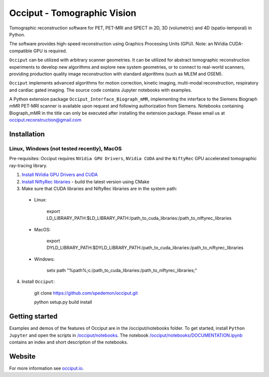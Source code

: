 ============================
Occiput - Tomographic Vision
============================

Tomographic reconstruction software for PET, PET-MRI and SPECT in 2D, 3D (volumetric) and 4D (spatio-temporal) in Python. 

The software provides high-speed reconstruction using Graphics Processing Units (GPU). 
Note: an NVidia CUDA-compatible GPU is required.  

``Occiput`` can be utilized with arbitrary scanner geometries. It can be utilized for abstract tomographic 
reconstruction experiments to develop new algorithms and explore new system geometries, or to connect to real-world scanners, 
providing production quality image reconstruction with standard algorithms (such as MLEM and OSEM). 

``Occiput`` implements advanced algorithms for motion correction, kinetic imaging, multi-modal reconstruction, respiratory and cardiac gated imaging. 
The source code contains Jupyter notebooks with examples. 

A Python extension package ``Occiput_Interface_Biograph_mMR``, implementing the interface to the Siemens Biograph mMR PET-MRI scanner 
is available upon request and following authorization from Siemens. Notebooks containing Biograph_mMR in the title can 
only be executed after installing the extension package. 
Please email us at occiput.reconstruction@gmail.com 


Installation 
============

Linux, Windows (not tested recently), MacOS
-------------------------------------------

Pre-requisites: Occiput requires ``NVidia GPU Drivers``, ``NVidia CUDA`` and the ``NiftyRec`` GPU accelerated tomographic ray-tracing library. 

1. `Install NVidia GPU Drivers and CUDA <https://developer.nvidia.com/cuda-downloads>`_

2. `Install NiftyRec libraries <http://niftyrec.scienceontheweb.net>`_ - build the latest version using CMake
    
3. Make sure that CUDA libraries and NiftyRec libraries are in the system path: 

 - Linux: 
 
    export LD_LIBRARY_PATH:$LD_LIBRARY_PATH:/path_to_cuda_libraries:/path_to_niftyrec_libraries
    
 - MacOS: 

    export DYLD_LIBRARY_PATH:$DYLD_LIBRARY_PATH:/path_to_cuda_libraries:/path_to_niftyrec_libraries

 - Windows: 

    setx path "%path%;c:/path_to_cuda_libraries:/path_to_niftyrec_libraries;"

4. Install ``Occiput``: 

    git clone https://github.com/spedemon/occiput.git 

    python setup.py build install 


Getting started
===============
Examples and demos of the features of Occiput are in the /occiput/notebooks folder. 
To get started, install ``Python Jupyter`` and open the scripts in 
`/occiput/notebooks <https://github.com/spedemon/occiput/tree/master/occiput/notebooks>`_. The 
notebook `/occiput/notebooks/DOCUMENTATION.ipynb <https://github.com/spedemon/occiput/tree/master/occiput/notebooks/DOCUMENTATION.ipynb>`_ contains 
an index and short description of the notebooks. 

Website
=======
For more information see `occiput.io  <http://www.occiput.io/>`_. 




